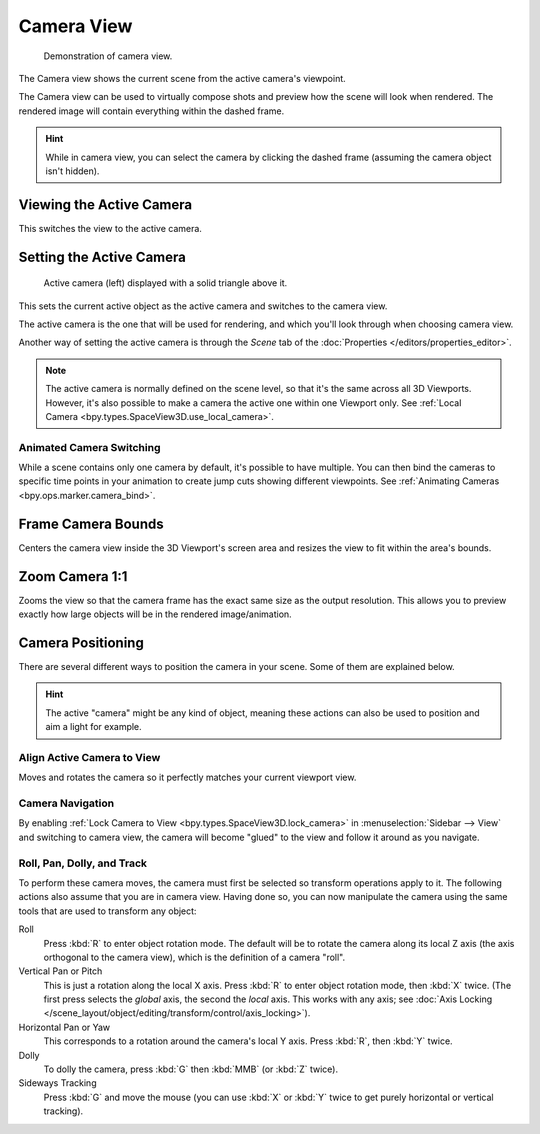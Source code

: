 .. _3dview-camera-navigate:

***********
Camera View
***********

.. figure:: /images/editors_3dview_navigate_camera-view_example.png

   Demonstration of camera view.

The Camera view shows the current scene from the active camera's viewpoint.

The Camera view can be used to virtually compose shots and preview how the scene will look when rendered.
The rendered image will contain everything within the dashed frame.

.. seealso::

   :doc:`Camera Settings </render/cameras>` for details on how camera settings are used for display and rendering.

.. hint::

   While in camera view, you can select the camera by clicking the dashed frame
   (assuming the camera object isn't hidden).


.. _bpy.ops.view3d.view_camera:

Viewing the Active Camera
=========================

.. reference::

   :Mode:      All Modes
   :Menu:      :menuselection:`View --> Cameras --> Active Camera`, :menuselection:`View --> Viewpoint --> Camera`
   :Shortcut:  :kbd:`Numpad0`

This switches the view to the active camera.


.. _bpy.ops.view3d.object_as_camera:

Setting the Active Camera
=========================

.. reference::

   :Mode:      Object Mode
   :Menu:      :menuselection:`View --> Cameras --> Set Active Object as Camera`
   :Shortcut:  :kbd:`Ctrl-Numpad0`

.. figure:: /images/editors_3dview_navigate_camera-view_cameras.png

   Active camera (left) displayed with a solid triangle above it.

This sets the current active object as the active camera and switches to the camera view.

The active camera is the one that will be used for rendering,
and which you'll look through when choosing camera view.

Another way of setting the active camera is through the *Scene* tab of the
:doc:`Properties </editors/properties_editor>`.

.. note::

   The active camera is normally defined on the scene level, so that it's the same
   across all 3D Viewports. However, it's also possible to make a camera
   the active one within one Viewport only.
   See :ref:`Local Camera <bpy.types.SpaceView3D.use_local_camera>`.


Animated Camera Switching
-------------------------

While a scene contains only one camera by default, it's possible to have multiple.
You can then bind the cameras to specific time points in your animation
to create jump cuts showing different viewpoints.
See :ref:`Animating Cameras <bpy.ops.marker.camera_bind>`.


.. _bpy.ops.view3d.view_center_camera:

Frame Camera Bounds
===================

.. reference::

   :Mode:      All Modes
   :Menu:      :menuselection:`View --> Cameras --> Frame Camera Bounds`
   :Shortcut:  :kbd:`Home`

Centers the camera view inside the 3D Viewport's screen area
and resizes the view to fit within the area's bounds.


.. _bpy.ops.view3d.zoom_camera_1_to_1:

Zoom Camera 1:1
===============

.. reference::

   :Mode:      All Modes
   :Menu:      :menuselection:`View --> Navigation --> Zoom Camera 1:1`

Zooms the view so that the camera frame has the exact same size
as the output resolution. This allows you to preview exactly how large
objects will be in the rendered image/animation.


Camera Positioning
==================

There are several different ways to position the camera in your scene.
Some of them are explained below.

.. hint::

   The active "camera" might be any kind of object,
   meaning these actions can also be used to position and aim a light for example.


.. _bpy.ops.view3d.camera_to_view:

Align Active Camera to View
---------------------------

.. reference::

   :Mode:      Object Mode
   :Menu:      :menuselection:`View --> Align View --> Align Active Camera to View`
   :Shortcut:  :kbd:`Ctrl-Alt-Numpad0`

Moves and rotates the camera so it perfectly matches your current viewport view.


Camera Navigation
-----------------

By enabling :ref:`Lock Camera to View <bpy.types.SpaceView3D.lock_camera>` in
:menuselection:`Sidebar --> View` and switching to camera view,
the camera will become "glued" to the view and follow it around as you navigate.

.. seealso::

   :ref:`Fly/Walk Navigation <3dview-fly-walk>` for first person navigation that moves the active camera too.


Roll, Pan, Dolly, and Track
---------------------------

To perform these camera moves, the camera must first be selected so transform operations apply to it.
The following actions also assume that you are in camera view.
Having done so, you can now manipulate the camera using the same tools that are used to transform any object:

Roll
   Press :kbd:`R` to enter object rotation mode. The default will be to rotate the camera along its local Z axis
   (the axis orthogonal to the camera view), which is the definition of a camera "roll".
Vertical Pan or Pitch
   This is just a rotation along the local X axis. Press :kbd:`R` to enter object rotation mode,
   then :kbd:`X` twice. (The first press selects the *global* axis, the second the *local* axis.
   This works with any axis; see :doc:`Axis Locking </scene_layout/object/editing/transform/control/axis_locking>`).
Horizontal Pan or Yaw
   This corresponds to a rotation around the camera's local Y axis.
   Press :kbd:`R`, then :kbd:`Y` twice.
Dolly
   To dolly the camera, press :kbd:`G` then :kbd:`MMB` (or :kbd:`Z` twice).
Sideways Tracking
   Press :kbd:`G` and move the mouse (you can use :kbd:`X` or :kbd:`Y` twice
   to get purely horizontal or vertical tracking).

